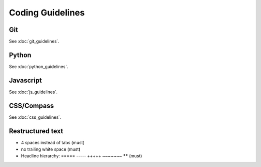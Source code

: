 Coding Guidelines
=================

Git
---

See :doc:`git_guidelines`.

Python
------

See :doc:`python_guidelines`.

Javascript
----------

See :doc:`js_guidelines`.

CSS/Compass
-----------

See :doc:`css_guidelines`.

Restructured text
-----------------

* 4 spaces instead of tabs (must)
* no trailing white space (must)
* Headline hierarchy: ===== ----- +++++ ~~~~~~~ ****** (must)
